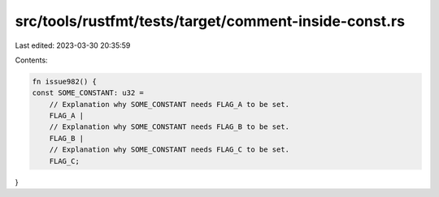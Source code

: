 src/tools/rustfmt/tests/target/comment-inside-const.rs
======================================================

Last edited: 2023-03-30 20:35:59

Contents:

.. code-block:: rs

    fn issue982() {
    const SOME_CONSTANT: u32 =
        // Explanation why SOME_CONSTANT needs FLAG_A to be set.
        FLAG_A |
        // Explanation why SOME_CONSTANT needs FLAG_B to be set.
        FLAG_B |
        // Explanation why SOME_CONSTANT needs FLAG_C to be set.
        FLAG_C;
}



